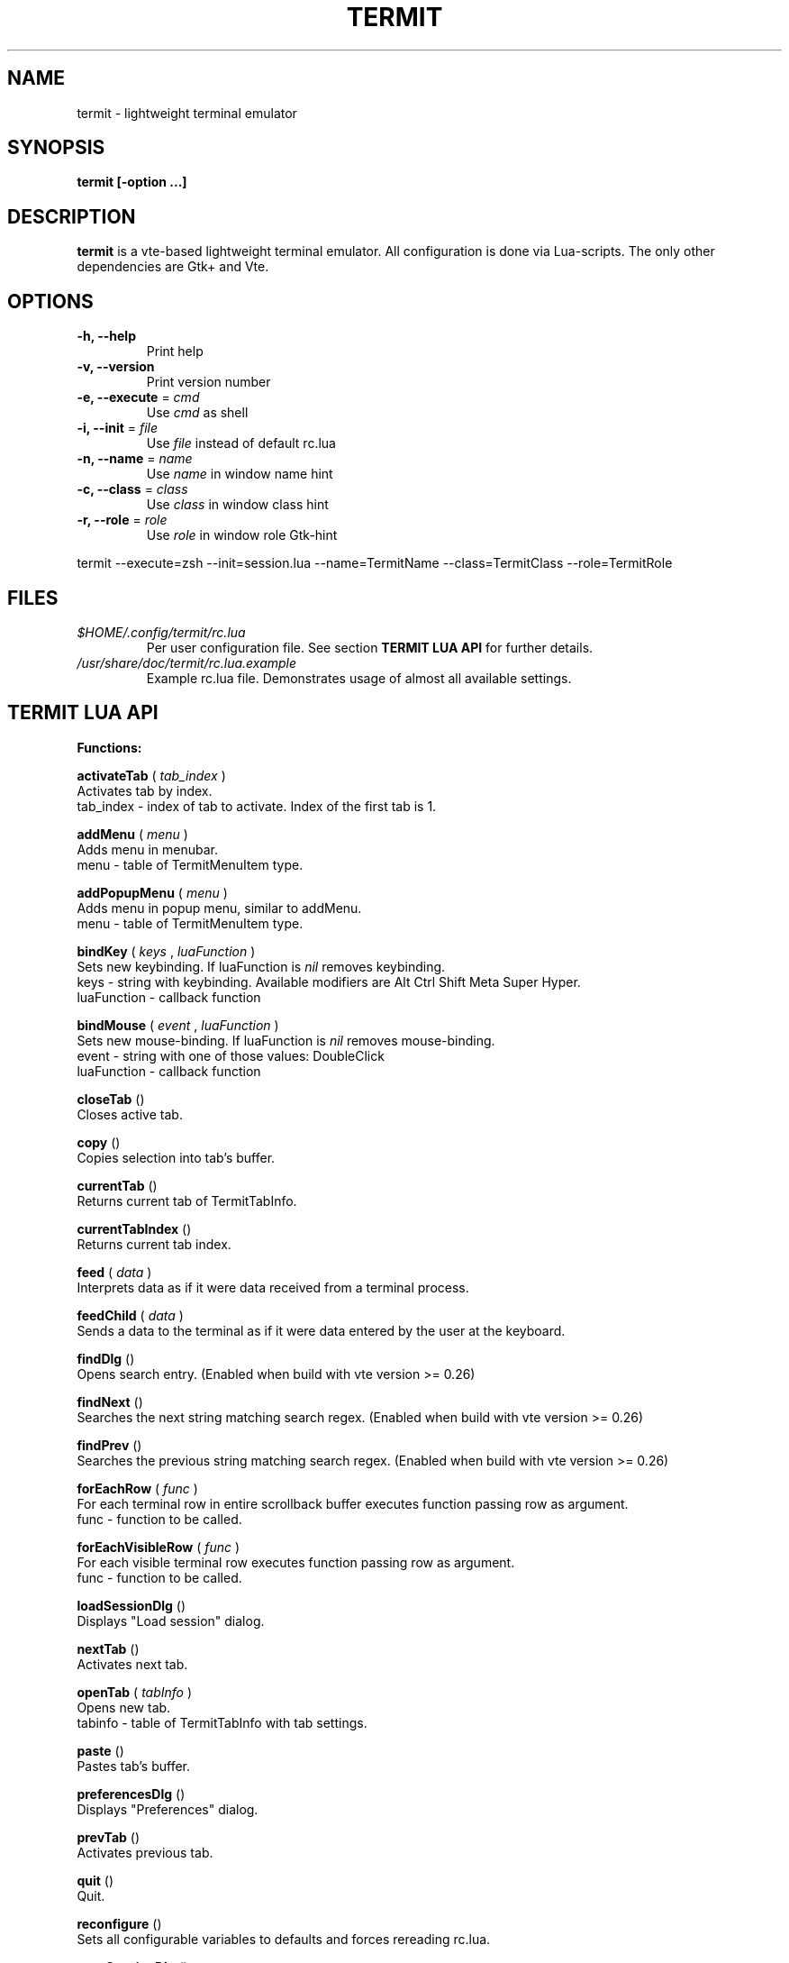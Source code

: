.\" Process this file with
.\" groff -man -Tascii foo.1
.\"
.TH TERMIT 1 "NOV 2008" Linux "User Manuals"
.SH NAME
termit \(hy lightweight terminal emulator
.SH SYNOPSIS
.B termit [\-option ...]
.SH DESCRIPTION
.B termit
is a vte\(hybased lightweight terminal emulator. All configuration
is done via Lua\(hyscripts. The only other dependencies are 
Gtk+ and Vte.
.SH OPTIONS
.BR \-h,
.BR \-\-help
.RS
Print help
.RE
.BR \-v,
.BR \-\-version
.RS
Print version number
.RE
.BR \-e,
.BR \-\-execute
=
.I cmd
.RS
Use
.I cmd
as shell
.RE
.BR \-i,
.BR \-\-init
=
.I file
.RS
Use
.I file
instead of default rc.lua
.RE
.BR \-n,
.BR \-\-name
=
.I name
.RS
Use
.I name
in window name hint
.RE
.BR \-c,
.BR \-\-class
=
.I class
.RS
Use
.I class
in window class hint
.RE
.BR \-r,
.BR \-\-role
=
.I role
.RS
Use
.I role
in window role Gtk\(hyhint
.RE
.P
termit \-\-execute=zsh \-\-init=session.lua \-\-name=TermitName \-\-class=TermitClass \-\-role=TermitRole
.P
.RE
.SH FILES
.I $HOME/.config/termit/rc.lua
.RS
Per user configuration file. See section
.BR "TERMIT LUA API"
for further details.
.RE
.I /usr/share/doc/termit/rc.lua.example
.RS
Example rc.lua file. Demonstrates usage of almost all available settings.
.SH "TERMIT LUA API"
.B "Functions:"

.B activateTab
(
.I tab_index
)
    Activates tab by index.
    tab_index \(hy index of tab to activate. Index of the first tab is 1.
.P
.B addMenu
(
.I menu
)
    Adds menu in menubar.
    menu \(hy table of TermitMenuItem type.
.P
.B addPopupMenu
(
.I menu
)
    Adds menu in popup menu, similar to addMenu.
    menu \(hy table of TermitMenuItem type.
.P
.B bindKey
(
.I keys
,
.I luaFunction
)
    Sets new keybinding. If luaFunction is 
.I nil
removes keybinding.
    keys \(hy string with keybinding. Available modifiers are Alt Ctrl Shift Meta Super Hyper.
    luaFunction \(hy callback function
.P
.B bindMouse
(
.I event
,
.I luaFunction
)
    Sets new mouse\(hybinding. If luaFunction is 
.I nil
removes mouse\(hybinding.
    event \(hy string with one of those values: DoubleClick
    luaFunction \(hy callback function
.P
.B closeTab
()
    Closes active tab.
.P
.B copy
()
    Copies selection into tab's buffer.
.P
.B currentTab
()
    Returns current tab of TermitTabInfo.
.P
.B currentTabIndex
()
    Returns current tab index.
.P
.B feed
(
.I
data
)
    Interprets data as if it were data received from a terminal process.
.P
.B feedChild
(
.I
data
)
    Sends a data to the terminal as if it were data entered by the user at the keyboard.
.P
.B findDlg
()
    Opens search entry. (Enabled when build with vte version >= 0.26)
.P
.B findNext
()
    Searches the next string matching search regex. (Enabled when build with vte version >= 0.26)
.P
.B findPrev
()
    Searches the previous string matching search regex. (Enabled when build with vte version >= 0.26)
.P
.B forEachRow
(
.I func
)
    For each terminal row in entire scrollback buffer executes function passing row as argument.
    func \(hy function to be called.
.P
.B forEachVisibleRow
(
.I func
)
    For each visible terminal row executes function passing row as argument.
    func \(hy function to be called.
.P
.B loadSessionDlg
()
    Displays "Load session" dialog.
.P
.B nextTab
()
    Activates next tab.
.P
.B openTab
(
.I tabInfo
)
    Opens new tab.
    tabinfo \(hy table of TermitTabInfo with tab settings.
.P
.B paste
()
    Pastes tab's buffer.
.P
.B preferencesDlg
()
    Displays "Preferences" dialog.
.P
.B prevTab
()
    Activates previous tab.
.P
.B quit
()
    Quit.
.P
.B reconfigure
()
    Sets all configurable variables to defaults and forces rereading rc.lua.
.P
.B saveSessionDlg
()
    Displays "Save session" dialog.
.P
.B selection
()
    Returns selected text from current tab.
.P
.B setColormap
(
.I colormap
)
    Changes colormap for active tab.
    colormap \(hy array with 8 or 16 or 24 colors.
.P
.B setEncoding
(
.I encoding
)
    Changes encoding for active tab.
    encoding \(hy string with encoding name.
.P
.B setKbPolicy
(
.I kb_policy
)
    Sets keyuboard policy for shortcuts.
    kb_policy \(hy string with one of those values:
        keycode \(hy use hardware keyboard codes (XkbLayout\(hyindependent)
        keysym \(hy use keysym values (XkbLayout\(hydependent)
.P
.B setOptions
(
.I opts
)
    Changes default options.
    opts \(hy TermitOptions table with new options.
.P
.B setTabBackgroundColor
(
.I color
)
    Changes background color for active tab.
    color \(hy string with new color.
.P
.B setTabFont
(
.I font
)
    Changes font for active tab.
    font \(hy string with new font.
.P
.B setTabForegroundColor
(
.I color
)
    Changes foreground (e.g. font) color for active tab.
    color \(hy string with new color.
.P
.B setTabTitle
(
.I tabTitle
)
    Changes title for active tab.
    tabTitle \(hy string with new tab title.
.P
.B setTabTitleDlg
()
    Displays "Set tab title" dialog.
.P
.B setWindowTitle
(
.I title
)
    Changes termit window title.
    title \(hy string with new title.
.P
.B spawn
(
.I command
)
    Spawns command (works via shell).
    command \(hy string with command and arguments.
.P
.B toggleMenubar
()
    Displays or hides menubar.
.P
.P
.B toggleTabbar
()
    Displays or hides tabbar.
.P

.B "Types:"

.B TermitEraseBinding
\(hy one of those string value:
    Auto                VTE_ERASE_AUTO
    AsciiBksp           VTE_ERASE_ASCII_BACKSPACE
    AsciiDel            VTE_ERASE_ASCII_DELETE
    EraseDel            VTE_ERASE_DELETE_SEQUENCE
    EraseTty            VTE_ERASE_TTY
.P
For detailed description look into Vte docs.
.P
.B TermitKeybindings
\(hy table with predefined keybindings.
    closeTab            'Ctrl\(hyw'
    copy                'Ctrl\(hyInsert'
    nextTab             'Alt\(hyRight'
    openTab             'Ctrl\(hyt'
    paste               'Shift\(hyInsert'
    prevTab             'Alt\(hyLeft'
.P
.B TermitMatch
\(hy table for matches.
    field name          match regular expression
    field value         lua callback for action on Left\(hyclick.
.P
.B TermitMenuItem
\(hy table for menuitems.
    accel               accelerator for menuitem. String with keybinding
    action              lua function to execute when item activated
    name                name for menuitem
.P
.B TermitOptions
\(hy table with termit options.
    allowChangingTitle  auto change title (similar to xterm)
    audibleBell         enables audible bell
    backgroundColor     background color
    backspaceBinding    reaction on backspace key (one of TermitEraseBinding)
    colormap            array with 8 or 16 or 24 colors
    deleteBinding       reaction on delete key (one of TermitEraseBinding)
    encoding            default encoding
    fillTabbar          expand tabs' titles to fill whole tabbar
    font                font name
    foregroundColor     foreground color
    geometry            cols x rows to start with
    getTabTitle         lua function to generate new tab title
    getWindowTitle      lua function to generate new window title
    hideMenubar         hide menubar
    hideTabbar          hide tabbar
    hideSingleTab       hide menubar when only 1 tab present
    imageFile           path to image to be set on the background
    matches             table with items of TermitMatch type
    scrollbackLines     the length of scrollback buffer
    setStatusbar        lua function to generate new statusbar message
    showScrollbar       display scrollbar
    tabName             default tab name
    tabPos              tabbar position (Top, Bottom, Left, Right)
    tabs                table with items of TermitTabInfo type
    transparency        use transparency level [0,1]
    visibleBell         enables visible bell
    urgencyOnBell       set WM\(hyhint 'urgent' on termit window when bell
    wordChars           word characters (double click selects word)
.P
.B TermitTabInfo
\(hy table with tab settings:
    command             tab start command
    encoding            current tab encoding
    font                font string
    fontSize            font size
    pid                 process id
    title               tab title
    workingDir          tab working dir
.P
.B "Globals:"

.B tabs
is the array with settings for all tabs. Access specific tab by index.
.RS
.SH EXAMPLES
Look inside provided rc.lua.example.
.SH BUGS
After start sometimes there is black screen. Resizing termit window helps.
.P
In options table 'tabs' field should be the last one. When loading all settings are applied in the same order as they are set in options table. So if you set tabs and only then colormap, these tabs would have default colormap.
.SH AUTHOR
Evgeny Ratnikov <ratnikov.ev at gmail dot com>
.SH "SEE ALSO"
.BR lua (1)
